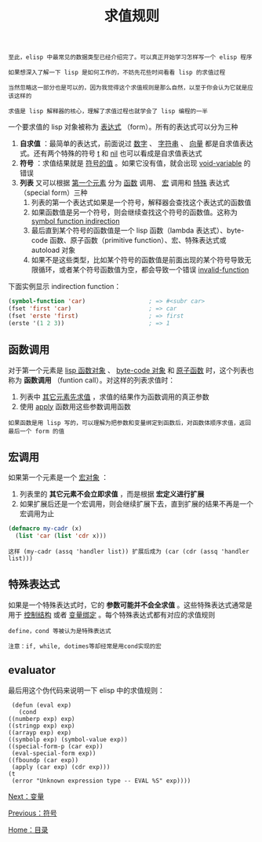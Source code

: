 #+TITLE: 求值规则
#+HTML_HEAD: <link rel="stylesheet" type="text/css" href="css/main.css" />
#+HTML_LINK_UP: elisp.html   
#+HTML_LINK_HOME: elisp.html
#+OPTIONS: num:nil timestamp:nil ^:nil

#+BEGIN_EXAMPLE
  至此，elisp 中最常见的数据类型已经介绍完了。可以真正开始学习怎样写一个 elisp 程序

  如果想深入了解一下 lisp 是如何工作的，不妨先花些时间看看 lisp 的求值过程

  当然忽略这一部分也是可以的，因为我觉得这个求值规则是那么自然，以至于你会认为它就是应该这样的

  求值是 lisp 解释器的核心，理解了求值过程也就学会了 lisp 编程的一半
#+END_EXAMPLE

一个要求值的 lisp 对象被称为 _表达式_ （form）。所有的表达式可以分为三种
1. *自求值* ：最简单的表达式，前面说过 _数字_ 、 _字符串_ 、 _向量_ 都是自求值表达式。还有两个特殊的符号 _t_ 和 _nil_ 也可以看成是自求值表达式
2. *符号* ：求值结果就是 _符号的值_ 。如果它没有值，就会出现 _void-variable_ 的错误
3. *列表* 又可以根据 _第一个元素_ 分为 _函数_ 调用、 _宏_ 调用和 _特殊_ 表达式（special form）三种
   1. 列表的第一个表达式如果是一个符号，解释器会查找这个表达式的函数值
   2. 如果函数值是另一个符号，则会继续查找这个符号的函数值。这称为 _symbol function indirection_
   3. 最后直到某个符号的函数值是一个 lisp 函数（lambda 表达式）、byte-code 函数、原子函数（primitive function）、宏、特殊表达式或 autoload 对象
   4. 如果不是这些类型，比如某个符号的函数值是前面出现的某个符号导致无限循环，或者某个符号函数值为空，都会导致一个错误 _invalid-function_ 

下面实例显示 indirection function：

#+BEGIN_SRC lisp 
  (symbol-function 'car)                  ; => #<subr car>
  (fset 'first 'car)                      ; => car
  (fset 'erste 'first)                    ; => first
  (erste '(1 2 3))                        ; => 1
#+END_SRC

** 函数调用
   对于第一个元素是 _lisp 函数对象_ 、 _byte-code 对象_ 和 _原子函数_ 时，这个列表也称为 *函数调用* （funtion call）。对这样的列表求值时：
   1. 列表中 _其它元素先求值_ ，求值的结果作为函数调用的真正参数
   2. 使用 _apply_ 函数用这些参数调用函数

   #+BEGIN_EXAMPLE
     如果函数是用 lisp 写的，可以理解为把参数和变量绑定到函数后，对函数体顺序求值，返回最后一个 form 的值
   #+END_EXAMPLE

** 宏调用
   如果第一个元素是一个 _宏对象_ ：
   1. 列表里的 *其它元素不会立即求值* ，而是根据 *宏定义进行扩展* 
   2. 如果扩展后还是一个宏调用，则会继续扩展下去，直到扩展的结果不再是一个宏调用为止 

   #+BEGIN_SRC lisp 
  (defmacro my-cadr (x)
    (list 'car (list 'cdr x)))
   #+END_SRC

   #+BEGIN_EXAMPLE
   这样 (my-cadr (assq 'handler list)) 扩展后成为 (car (cdr (assq 'handler list))) 
   #+END_EXAMPLE

** 特殊表达式
   如果是一个特殊表达式时，它的 *参数可能并不会全求值* 。这些特殊表达式通常是用于 _控制结构_ 或者 _变量绑定_ 。每个特殊表达式都有对应的求值规则

   #+BEGIN_EXAMPLE
     define，cond 等被认为是特殊表达式

     注意：if, while, dotimes等却经常是用cond实现的宏
   #+END_EXAMPLE

** evaluator 
   最后用这个伪代码来说明一下 elisp 中的求值规则：

   #+BEGIN_EXAMPLE
     (defun (eval exp)
       (cond
	((numberp exp) exp)
	((stringp exp) exp)
	((arrayp exp) exp)
	((symbolp exp) (symbol-value exp))
	((special-form-p (car exp))
	 (eval-special-form exp))
	((fboundp (car exp))
	 (apply (car exp) (cdr exp)))
	(t
	 (error "Unknown expression type -- EVAL %S" exp))))
   #+END_EXAMPLE

   [[file:variable.org][Next：变量]]

   [[file:symbol.org][Previous：符号]]

   [[file:elisp.org][Home：目录]]
